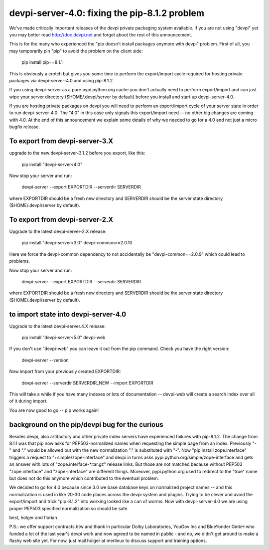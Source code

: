 devpi-server-4.0: fixing the pip-8.1.2 problem
============================================================================

We've made critically important releases of the devpi private packaging
system available.  If you are not using "devpi" yet you may better read
http://doc.devpi.net  and forget about the rest of this announcement.

This is for the many who experienced the "pip doesn't install packages
anymore with devpi" problem.  First of all, you may temporarily pin "pip" 
to avoid the problem on the client side:
 
    pip install pip==8.1.1

This is obviously a crotch but gives you some time to perform the
export/import cycle required for hosting private packages via
devpi-server-4.0 and using pip-8.1.2.

If you using devpi-server as a pure pypi.python.org cache you don't 
actually need to perform export/import and can just wipe your server directory 
($HOME/.devpi/server by default) before you install and start up 
devpi-server-4.0.

If you are hosting private packages on devpi you will need to perform an
export/import cycle of your server state in order to run devpi-server-4.0.
The "4.0" in this case only signals this export/import need -- no other
big changes are coming with 4.0.  At the end of this announcement we explain 
some details of why we needed to go for a 4.0 and not just a micro bugfix release.


To export from devpi-server-3.X
--------------------------------

upgrade to the new devpi-server-3.1.2 before you export, like this:

    pip install "devpi-server<4.0" 

Now stop your server and run:

    devpi-server --export EXPORTDIR --serverdir SERVERDIR

where EXPORTDIR should be a fresh new directory and SERVERDIR
should be the server state directory ($HOME/.devpi/server by default).

To export from devpi-server-2.X
--------------------------------

Upgrade to the latest devpi-server-2.X release:

    pip install "devpi-server<3.0" devpi-common>=2.0.10

Here we force the devpi-common dependency to not accidentally
be "devpi-common==2.0.9" which could lead to problems.

Now stop your server and run:

    devpi-server --export EXPORTDIR --serverdir SERVERDIR

where EXPORTDIR should be a fresh new directory and SERVERDIR
should be the server state directory ($HOME/.devpi/server by default).


to import state into devpi-server-4.0
----------------------------------------

Upgrade to the latest devpi-server.4.X release:

    pip install "devpi-server<5.0" devpi-web

If you don't use "devpi-web" you can leave it out from the pip command.
Check you have the right version:

    devpi-server --version

Now import from your previously created EXPORTDIR:

    devpi-server --serverdir SERVERDIR_NEW --import EXPORTDIR

This will take a while if you have many indexes or lots of documentation --
devpi-web will create a search index over all of it during import.

You are now good to go -- pip works again!


background on the pip/devpi bug for the curious
-----------------------------------------------

Besides devpi, also artifactory and other private index servers
have experienced failures with pip-8.1.2.  The change from 8.1.1
was that pip now asks for PEP503-normalized names when requesting
the simple page from an index.  Previously "-" and "." would be
allowed but with the new normalization "." is substituted with "-".
Now "pip install zope.interface" triggers a request to 
"+simple/zope-interface" and devpi in turns asks 
pypi.python.org/simple/zope-interface and gets an answer
with lots of "zope.interface-*.tar.gz" release links. But those
are not matched because without PEP503 "zope.interface" and "zope-interface"
are different things.  Moreover, pypi.python.org used to redirect 
to the "true" name but does not do this anymore which contributed
to the eventual problem.

We decided to go for 4.0 because since 3.0 we base database
keys on normalized project names -- and this normalization is
used in like 20-30 code places across the devpi system and plugins.
Trying to be clever and avoid the export/import and trick "pip-8.1.2"
into working looked like a can of worms.  Now with devpi-server-4.0
we are using proper PEP503 specified normalization so should be safe.

best,
holger and florian

P.S.: we offer support contracts btw and thank in particular
Dolby Laboratories, YouGov Inc and BlueYonder GmbH who funded a lot of
the last year's devpi work and now agreed to be named in public - and
no, we didn't get around to make a flashy web site yet.  For now,
just mail holger at merlinux to discuss support and training options.
